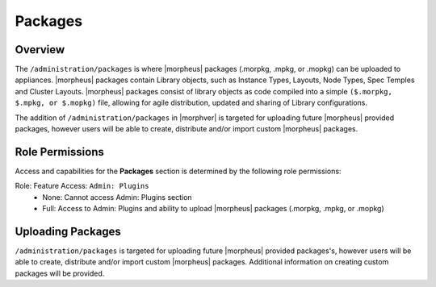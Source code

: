 Packages
--------

Overview
^^^^^^^^

The ``/administration/packages`` is where |morpheus| packages (.morpkg, .mpkg, or .mopkg) can be uploaded to appliances. |morpheus| packages contain Library objects, such as Instance Types, Layouts, Node Types, Spec Temples and Cluster Layouts. |morpheus| packages consist of library objects as code compiled into a simple ``($.morpkg, $.mpkg, or $.mopkg)`` file, allowing for agile distribution, updated and sharing of Library configurations.

The addition of ``/administration/packages`` in |morphver| is targeted for uploading future |morpheus| provided packages, however users will be able to create, distribute and/or import custom |morpheus| packages.

Role Permissions
^^^^^^^^^^^^^^^^

Access and capabilities for the **Packages** section is determined by the following role permissions:

Role: Feature Access: ``Admin: Plugins``
  - None: Cannot access Admin: Plugins section
  - Full: Access to Admin: Plugins and ability to upload |morpheus| packages (.morpkg, .mpkg, or .mopkg)

Uploading Packages
^^^^^^^^^^^^^^^^^^

``/administration/packages`` is targeted for uploading future |morpheus| provided packages's, however users will be able to create, distribute and/or import custom |morpheus| packages. Additional information on creating custom packages will be provided.
